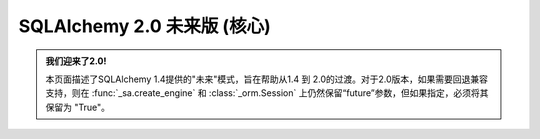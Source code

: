 SQLAlchemy 2.0 未来版 (核心)
============================

.. admonition:: 我们迎来了2.0!

    本页面描述了SQLAlchemy 1.4提供的"未来"模式，旨在帮助从1.4 到 2.0的过渡。对于2.0版本，如果需要回退兼容支持，则在 :func:`_sa.create_engine` 和 :class:`_orm.Session` 上仍然保留“future”参数，但如果指定，必须将其保留为 "True"。

    .. seealso::

        :ref:`migration_20_toplevel` - 介绍2.0系列的SQLAlchemy

